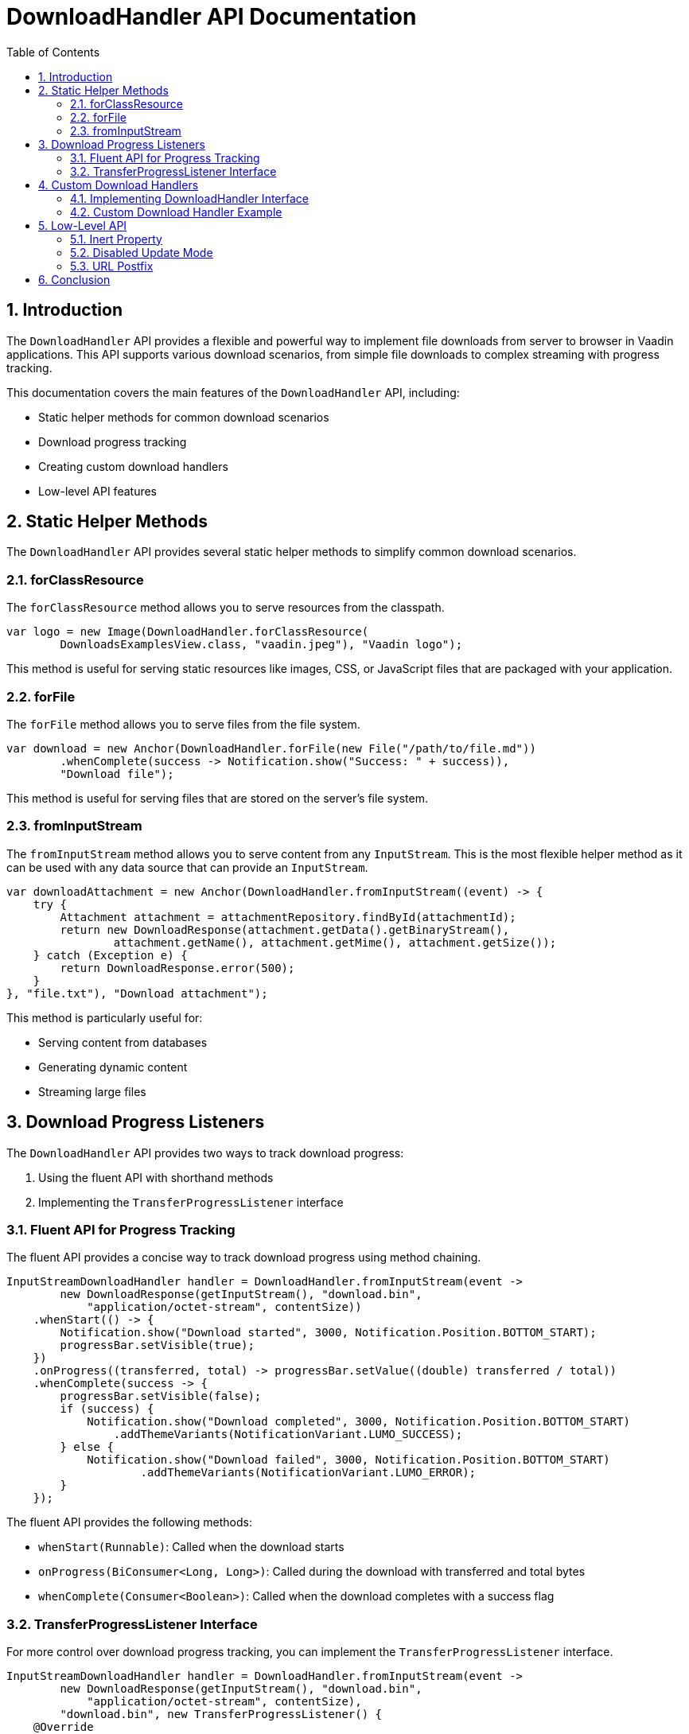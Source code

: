 = DownloadHandler API Documentation
:toc: left
:toclevels: 3
:sectnums:
:source-highlighter: highlight.js

== Introduction

The `DownloadHandler` API provides a flexible and powerful way to implement file downloads from server to browser in Vaadin applications. This API supports various download scenarios, from simple file downloads to complex streaming with progress tracking.

This documentation covers the main features of the `DownloadHandler` API, including:

* Static helper methods for common download scenarios
* Download progress tracking
* Creating custom download handlers
* Low-level API features

== Static Helper Methods

The `DownloadHandler` API provides several static helper methods to simplify common download scenarios.

=== forClassResource

The `forClassResource` method allows you to serve resources from the classpath.

[source,java]
----
var logo = new Image(DownloadHandler.forClassResource(
        DownloadsExamplesView.class, "vaadin.jpeg"), "Vaadin logo");
----

This method is useful for serving static resources like images, CSS, or JavaScript files that are packaged with your application.

=== forFile

The `forFile` method allows you to serve files from the file system.

[source,java]
----
var download = new Anchor(DownloadHandler.forFile(new File("/path/to/file.md"))
        .whenComplete(success -> Notification.show("Success: " + success)),
        "Download file");
----

This method is useful for serving files that are stored on the server's file system.

=== fromInputStream

The `fromInputStream` method allows you to serve content from any `InputStream`. This is the most flexible helper method as it can be used with any data source that can provide an `InputStream`.

[source,java]
----
var downloadAttachment = new Anchor(DownloadHandler.fromInputStream((event) -> {
    try {
        Attachment attachment = attachmentRepository.findById(attachmentId);
        return new DownloadResponse(attachment.getData().getBinaryStream(),
                attachment.getName(), attachment.getMime(), attachment.getSize());
    } catch (Exception e) {
        return DownloadResponse.error(500);
    }
}, "file.txt"), "Download attachment");
----

This method is particularly useful for:

* Serving content from databases
* Generating dynamic content
* Streaming large files

== Download Progress Listeners

The `DownloadHandler` API provides two ways to track download progress:

1. Using the fluent API with shorthand methods
2. Implementing the `TransferProgressListener` interface

=== Fluent API for Progress Tracking

The fluent API provides a concise way to track download progress using method chaining.

[source,java]
----
InputStreamDownloadHandler handler = DownloadHandler.fromInputStream(event ->
        new DownloadResponse(getInputStream(), "download.bin",
            "application/octet-stream", contentSize))
    .whenStart(() -> {
        Notification.show("Download started", 3000, Notification.Position.BOTTOM_START);
        progressBar.setVisible(true);
    })
    .onProgress((transferred, total) -> progressBar.setValue((double) transferred / total))
    .whenComplete(success -> {
        progressBar.setVisible(false);
        if (success) {
            Notification.show("Download completed", 3000, Notification.Position.BOTTOM_START)
                .addThemeVariants(NotificationVariant.LUMO_SUCCESS);
        } else {
            Notification.show("Download failed", 3000, Notification.Position.BOTTOM_START)
                    .addThemeVariants(NotificationVariant.LUMO_ERROR);
        }
    });
----

The fluent API provides the following methods:

* `whenStart(Runnable)`: Called when the download starts
* `onProgress(BiConsumer<Long, Long>)`: Called during the download with transferred and total bytes
* `whenComplete(Consumer<Boolean>)`: Called when the download completes with a success flag

=== TransferProgressListener Interface

For more control over download progress tracking, you can implement the `TransferProgressListener` interface.

[source,java]
----
InputStreamDownloadHandler handler = DownloadHandler.fromInputStream(event ->
        new DownloadResponse(getInputStream(), "download.bin",
            "application/octet-stream", contentSize),
        "download.bin", new TransferProgressListener() {
    @Override
    public void onStart(TransferContext context) {
        Notification.show("Download started for file " + context.fileName(),
                3000, Notification.Position.BOTTOM_START);
        progressBar.setVisible(true);
    }

    @Override
    public void onProgress(TransferContext context, long transferredBytes,
                             long totalBytes) {
        progressBar.setValue((double) transferredBytes / totalBytes);
    }

    @Override
    public void onError(TransferContext context, IOException reason) {
        progressBar.setVisible(false);
        Notification.show("Download failed, reason: " + reason.getMessage(),
                3000, Notification.Position.BOTTOM_START);
    }

    @Override
    public void onComplete(TransferContext context, long transferredBytes) {
        progressBar.setVisible(false);
        Notification.show("Download completed, total bytes " + transferredBytes,
                        3000, Notification.Position.BOTTOM_START);
    }

    @Override
    public long progressReportInterval() {
        return 1024 * 1024 * 2; // 2 MB
    }
});
----

The `TransferProgressListener` interface provides the following methods:

* `onStart(TransferContext)`: Called when the download starts
* `onProgress(TransferContext, long, long)`: Called during the download with transferred and total bytes
* `onError(TransferContext, IOException)`: Called when the download fails with an exception
* `onComplete(TransferContext, long)`: Called when the download completes with the total transferred bytes
* `progressReportInterval()`: Defines how often progress updates are sent (in bytes)

The `TransferContext` provides information about the download, such as the filename.

== Custom Download Handlers

For more complex download scenarios, you can create custom download handlers by implementing the `DownloadHandler` interface or extending existing implementations.

=== Implementing DownloadHandler Interface

You can implement the `DownloadHandler` interface to create a custom download handler.

[source,java]
----
Anchor downloadLink = new Anchor(new DownloadHandler() {
    @Override
    public void handleDownloadRequest(DownloadEvent event) {
        // Custom download handling logic
    }

    @Override
    public String getUrlPostfix() {
        return "custom-download.txt";
    }
}, "Download me!");
----

=== Custom Download Handler Example

Here's an example of a custom download handler that adds MD5 validation:

[source,java]
----
LinkWithM5Validation link = new LinkWithM5Validation(event -> {
    try {
        var data = loadFileFromS3(event.getFileName(), event.getContentType());
        MessageDigest md5 = MessageDigest.getInstance("MD5");
        byte[] digest = md5.digest(data);
        String base64Md5 = Base64.getEncoder().encodeToString(digest);
        event.getResponse().setHeader("Content-MD5", base64Md5);
        event.getResponse().getOutputStream().write(data);
        event.getUI().access(() -> Notification.show(
                "Download completed, number of downloads: " +
                    numberOfDownloads.incrementAndGet()));
        event.getSession().setAttribute("downloads-number-" + event.getFileName(),
                    numberOfDownloads.get());
    } catch (NoSuchAlgorithmException | IOException e) {
        event.getResponse().setStatus(500);
    }
}, "Download from S3");
----

This example shows how to:

* Load data from an external source (S3)
* Calculate and set an MD5 checksum header
* Write data directly to the response output stream
* Update the UI after the download completes
* Store download statistics in the session

== Low-Level API

The `DownloadHandler` API provides several low-level features for advanced use cases.

=== Inert Property

The `inert` property controls whether the download should be handled in an "inert" way, meaning it doesn't affect the UI state.

[source,java]
----
Anchor downloadLink = new Anchor(new DownloadHandler() {
    @Override
    public void handleDownloadRequest(DownloadEvent event) {
        // download handling...
    }

    @Override
    public boolean allowInert() {
        return inertToggle.getValue();
    }

    @Override
    public String getUrlPostfix() {
        return "download.txt";
    }
}, "Download me!");
----

When `allowInert()` returns `true`, the download doesn't affect the UI state, allowing the user to continue interacting with the application during the download.

=== Disabled Update Mode

The `DisabledUpdateMode` controls whether downloads are allowed when the owner component is disabled.

[source,java]
----
@Override
public DisabledUpdateMode getDisabledUpdateMode() {
    return allowDisabledToggle.getValue() ? DisabledUpdateMode.ALWAYS :
            DisabledUpdateMode.ONLY_WHEN_ENABLED;
}
----

The available modes are:

* `ONLY_WHEN_ENABLED`: Download handling is rejected when the owner component is disabled (default)
* `ALWAYS`: Download handling is allowed even when the owner component is disabled

=== URL Postfix

The `getUrlPostfix()` method allows you to specify a custom URL postfix for the download link.

[source,java]
----
@Override
public String getUrlPostfix() {
    return "custom-download.txt";
}
----

This is useful for:

* Providing a meaningful filename in the browser's download dialog
* Helping browsers determine the file type based on the extension

== Conclusion

The `DownloadHandler` API provides a flexible and powerful way to implement file downloads in Vaadin applications. From simple static file downloads to complex streaming with progress tracking, the API offers a solution for virtually any download scenario.

By using the appropriate helper methods, progress listeners, and low-level features, you can create a seamless download experience for your users while maintaining full control over the download process.